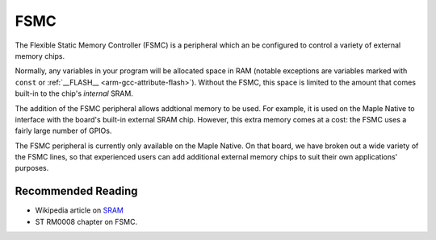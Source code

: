 .. _fsmc:

FSMC
====

The Flexible Static Memory Controller (FSMC) is a peripheral which an
be configured to control a variety of external memory chips.

Normally, any variables in your program will be allocated space in RAM
(notable exceptions are variables marked with ``const`` or
:ref:`__FLASH__ <arm-gcc-attribute-flash>`).  Without the FSMC, this
space is limited to the amount that comes built-in to the chip's
*internal* SRAM.

The addition of the FSMC peripheral allows addtional memory to be
used.  For example, it is used on the Maple Native to interface with
the board's built-in external SRAM chip.  However, this extra memory
comes at a cost: the FSMC uses a fairly large number of GPIOs.

The FSMC peripheral is currently only available on the Maple Native.
On that board, we have broken out a wide variety of the FSMC lines, so
that experienced users can add additional external memory chips to
suit their own applications' purposes.

.. TODO Find some tutorials on SRAM or write one on FSMC, specifically
.. ones that cover: address, data, chip-select etc. pins, memory bank
.. organization

Recommended Reading
-------------------

- Wikipedia article on `SRAM <http://en.wikipedia.org/wiki/Static_random-access_memory>`_
- ST RM0008 chapter on FSMC.

.. TODO direct link to ST RM0008
